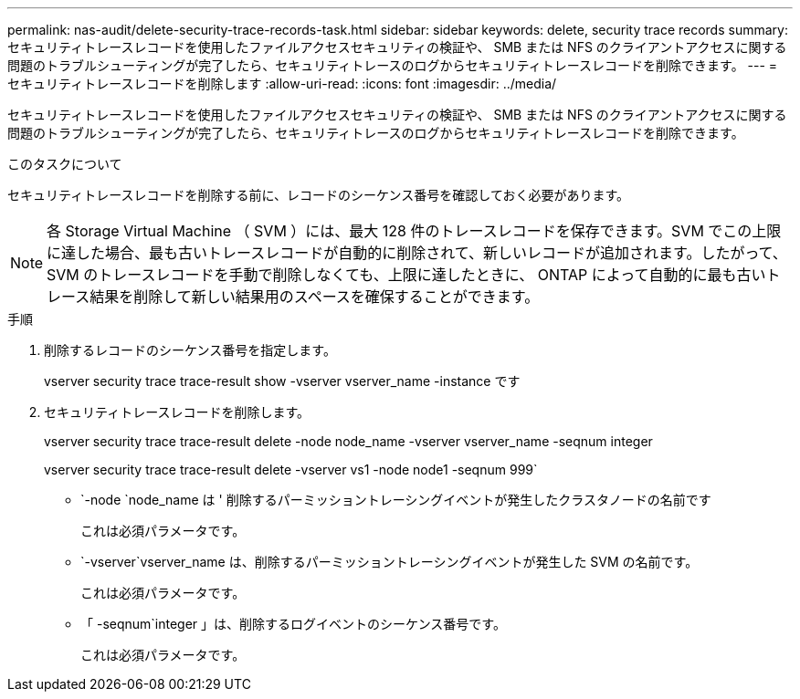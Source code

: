 ---
permalink: nas-audit/delete-security-trace-records-task.html 
sidebar: sidebar 
keywords: delete, security trace records 
summary: セキュリティトレースレコードを使用したファイルアクセスセキュリティの検証や、 SMB または NFS のクライアントアクセスに関する問題のトラブルシューティングが完了したら、セキュリティトレースのログからセキュリティトレースレコードを削除できます。 
---
= セキュリティトレースレコードを削除します
:allow-uri-read: 
:icons: font
:imagesdir: ../media/


[role="lead"]
セキュリティトレースレコードを使用したファイルアクセスセキュリティの検証や、 SMB または NFS のクライアントアクセスに関する問題のトラブルシューティングが完了したら、セキュリティトレースのログからセキュリティトレースレコードを削除できます。

.このタスクについて
セキュリティトレースレコードを削除する前に、レコードのシーケンス番号を確認しておく必要があります。

[NOTE]
====
各 Storage Virtual Machine （ SVM ）には、最大 128 件のトレースレコードを保存できます。SVM でこの上限に達した場合、最も古いトレースレコードが自動的に削除されて、新しいレコードが追加されます。したがって、 SVM のトレースレコードを手動で削除しなくても、上限に達したときに、 ONTAP によって自動的に最も古いトレース結果を削除して新しい結果用のスペースを確保することができます。

====
.手順
. 削除するレコードのシーケンス番号を指定します。
+
vserver security trace trace-result show -vserver vserver_name -instance です

. セキュリティトレースレコードを削除します。
+
vserver security trace trace-result delete -node node_name -vserver vserver_name -seqnum integer

+
vserver security trace trace-result delete -vserver vs1 -node node1 -seqnum 999`

+
** `-node `node_name は ' 削除するパーミッショントレーシングイベントが発生したクラスタノードの名前です
+
これは必須パラメータです。

** `-vserver`vserver_name は、削除するパーミッショントレーシングイベントが発生した SVM の名前です。
+
これは必須パラメータです。

** 「 -seqnum`integer 」は、削除するログイベントのシーケンス番号です。
+
これは必須パラメータです。




